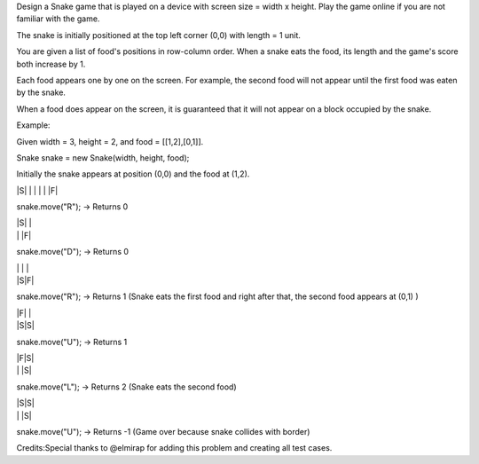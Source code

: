 Design a Snake game that is played on a device with screen size = width
x height. Play the game online if you are not familiar with the game.

The snake is initially positioned at the top left corner (0,0) with
length = 1 unit.

You are given a list of food's positions in row-column order. When a
snake eats the food, its length and the game's score both increase by 1.

Each food appears one by one on the screen. For example, the second food
will not appear until the first food was eaten by the snake.

When a food does appear on the screen, it is guaranteed that it will not
appear on a block occupied by the snake.

Example:

Given width = 3, height = 2, and food = [[1,2],[0,1]].

Snake snake = new Snake(width, height, food);

Initially the snake appears at position (0,0) and the food at (1,2).

\|S\| \| \| \| \| \|F\|

snake.move("R"); -> Returns 0

| \|S\| \|
| \| \|F\|

snake.move("D"); -> Returns 0

| \| \| \|
| \|S\|F\|

snake.move("R"); -> Returns 1 (Snake eats the first food and right after
that, the second food appears at (0,1) )

| \|F\| \|
| \|S\|S\|

snake.move("U"); -> Returns 1

| \|F\|S\|
| \| \|S\|

snake.move("L"); -> Returns 2 (Snake eats the second food)

| \|S\|S\|
| \| \|S\|

snake.move("U"); -> Returns -1 (Game over because snake collides with
border)

Credits:Special thanks to @elmirap for adding this problem and creating
all test cases.

